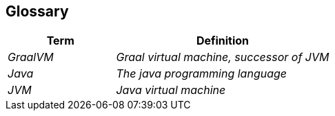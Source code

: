 [[section-glossary]]
== Glossary

[cols="e,2e" options="header"]
|===
|Term |Definition

|GraalVM
|Graal virtual machine, successor of JVM

|Java
|The java programming language

|JVM
|Java virtual machine
|===
